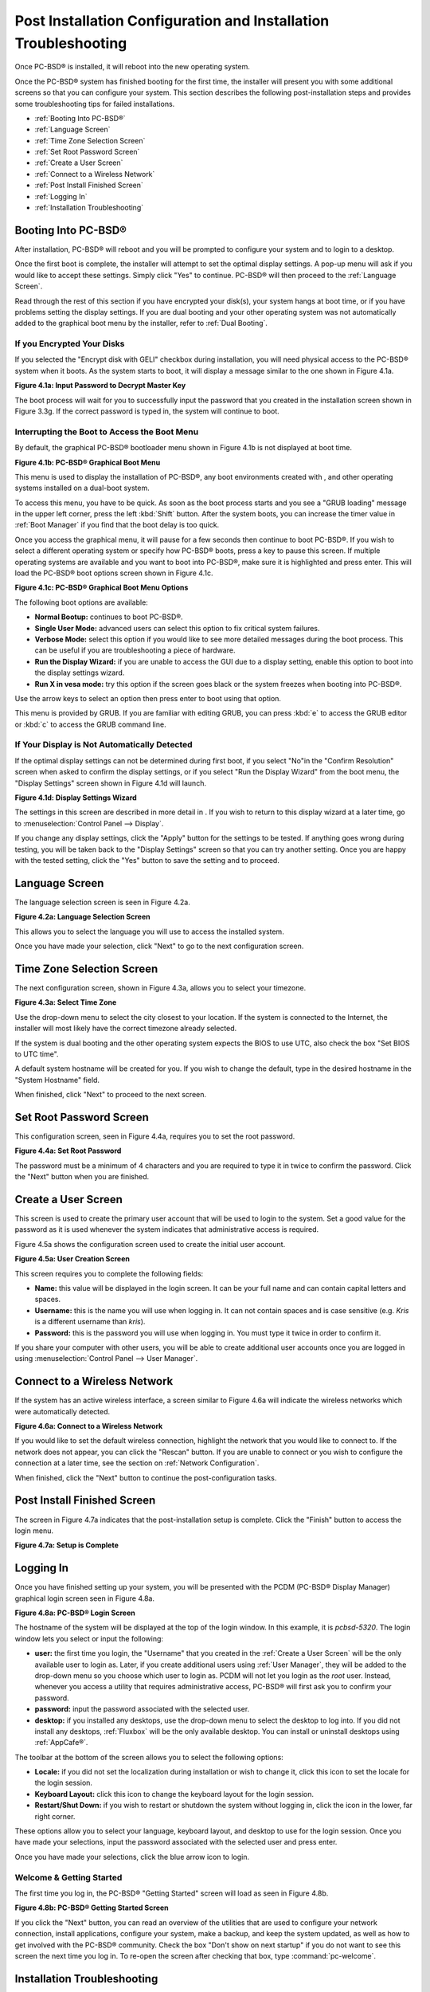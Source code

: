 .. index:: configuration
.. _Post Installation Configuration and Installation Troubleshooting:

Post Installation Configuration and Installation Troubleshooting
****************************************************************

Once PC-BSD® is installed, it will reboot into the new operating system.


Once the PC-BSD® system has finished booting for the first time, the installer will present you with some additional screens so that you can configure your system.
This section describes the following post-installation steps and provides some troubleshooting tips for failed installations.

* :ref:`Booting Into PC-BSD®`

* :ref:`Language Screen`

* :ref:`Time Zone Selection Screen`

* :ref:`Set Root Password Screen`

* :ref:`Create a User Screen`

* :ref:`Connect to a Wireless Network`

* :ref:`Post Install Finished Screen`

* :ref:`Logging In`

* :ref:`Installation Troubleshooting`

.. index:: boot
.. _Booting Into PC-BSD®:

Booting Into PC-BSD®
=====================

After installation, PC-BSD® will reboot and you will be prompted to configure your system and to login to a desktop.

Once the first boot is complete, the installer will attempt to set the optimal display settings. A pop-up menu will ask if you would like to accept these
settings. Simply click "Yes" to continue. PC-BSD® will then proceed to the :ref:`Language Screen`. 

Read through the rest of this section if you have encrypted your disk(s), your system hangs at boot time, or if you have problems setting the display
settings. If you are dual booting and your other operating system was not automatically added to the graphical boot menu by the installer, refer to
:ref:`Dual Booting`.

.. index:: encryption
.. _If you Encrypted Your Disks:

If you Encrypted Your Disks
---------------------------

If you selected the "Encrypt disk with GELI" checkbox during installation, you will need physical access to the PC-BSD® system when it boots. As the system
starts to boot, it will display a message similar to the one shown in Figure 4.1a.

**Figure 4.1a: Input Password to Decrypt Master Key**

.. image:: images/encrypt1.png

The boot process will wait for you to successfully input the password that you created in the installation screen shown in Figure 3.3g. If the correct
password is typed in, the system will continue to boot.

.. index:: boot
.. _Interrupting the Boot to Access the Boot Menu:

Interrupting the Boot to Access the Boot Menu
---------------------------------------------

By default, the graphical PC-BSD® bootloader menu shown in Figure 4.1b is not displayed at boot time.

**Figure 4.1b: PC-BSD® Graphical Boot Menu**

.. image:: images/boot1.png

This menu is used to display the installation of PC-BSD®, any boot environments created with , and other operating systems installed on a dual-boot system.

To access this menu, you have to be quick. As soon as the boot process starts and you see a "GRUB loading" message in the upper left corner, press the left
:kbd:`Shift` button. After the system boots, you can increase the timer value in :ref:`Boot Manager` if you find that the boot delay is too quick.

Once you access the graphical menu, it will pause for a few seconds then continue to boot PC-BSD®. If you wish to select a different operating system or
specify how PC-BSD® boots, press a key to pause this screen. If multiple operating systems are available and you want to boot into PC-BSD®, make sure it is
highlighted and press enter. This will load the PC-BSD® boot options screen shown in Figure 4.1c. 

**Figure 4.1c: PC-BSD® Graphical Boot Menu Options**

.. image:: images/boot2.png

The following boot options are available: 

* **Normal Bootup:** continues to boot PC-BSD®. 

* **Single User Mode:** advanced users can select this option to fix critical system failures.

* **Verbose Mode:** select this option if you would like to see more detailed messages during the boot process. This can be useful if you are troubleshooting
  a piece of hardware.

* **Run the Display Wizard:** if you are unable to access the GUI due to a display setting, enable this option to boot into the display settings wizard.

* **Run X in vesa mode:** try this option if the screen goes black or the system freezes when booting into PC-BSD®. 

Use the arrow keys to select an option then press enter to boot using that option.

This menu is provided by GRUB. If you are familiar with editing GRUB, you can press :kbd:`e` to access the GRUB editor or :kbd:`c` to access the GRUB command
line.

.. index:: video
.. _If Your Display is Not Automatically Detected:

If Your Display is Not Automatically Detected 
----------------------------------------------

If the optimal display settings can not be determined during first boot, if you select "No"in the "Confirm Resolution" screen when asked to confirm the
display settings, or if you select "Run the Display Wizard" from the boot menu, the "Display Settings" screen shown in Figure 4.1d will launch.

**Figure 4.1d: Display Settings Wizard**

.. image:: images/display1.png

The settings in this screen are described in more detail in . If you wish to return to this display wizard at a later time, go to
:menuselection:`Control Panel --> Display`.

If you change any display settings, click the "Apply" button for the settings to be tested. If anything goes wrong during testing, you will be taken back to
the "Display Settings" screen so that you can try another setting. Once you are happy with the tested setting, click the "Yes" button to save the setting and
to proceed.

.. index:: language
.. _Language Screen:

Language Screen
===============

The language selection screen is seen in Figure 4.2a. 

**Figure 4.2a: Language Selection Screen** 

.. image:: images/config1.png

This allows you to select the language you will use to access the installed system.

Once you have made your selection, click "Next" to go to the next configuration screen.

.. index:: time
.. _Time Zone Selection Screen:

Time Zone Selection Screen
==========================

The next configuration screen, shown in Figure 4.3a, allows you to select your timezone.

**Figure 4.3a: Select Time Zone** 

.. image:: images/config2.png

Use the drop-down menu to select the city closest to your location. If the system is connected to the Internet, the installer will most likely have the
correct timezone already selected.

If the system is dual booting and the other operating system expects the BIOS to use UTC, also check the box "Set BIOS to UTC time".

A default system hostname will be created for you. If you wish to change the default, type in the desired hostname in the "System Hostname" field.

When finished, click "Next" to proceed to the next screen.

.. index:: password
.. _Set Root Password Screen:

Set Root Password Screen
========================

This configuration screen, seen in Figure 4.4a, requires you to set the root password.

**Figure 4.4a: Set Root Password** 

.. image:: images/config3.png

The password must be a minimum of 4 characters and you are required to type it in twice to confirm the password. Click the "Next" button when you are
finished.

.. index:: users
.. _Create a User Screen:

Create a User Screen
====================

This screen is used to create the primary user account that will be used to login to the system. Set a good value for the password as it is used whenever the
system indicates that administrative access is required.

Figure 4.5a shows the configuration screen used to create the initial user account.

**Figure 4.5a: User Creation Screen**

.. image:: images/config4.png

This screen requires you to complete the following fields: 

* **Name:** this value will be displayed in the login screen. It can be your full name and can contain capital letters and spaces.

* **Username:** this is the name you will use when logging in. It can not contain spaces and is case sensitive (e.g. *Kris* is a different username than
  *kris*).

* **Password:** this is the password you will use when logging in. You must type it twice in order to confirm it.

If you share your computer with other users, you will be able to create additional user accounts once you are logged in using
:menuselection:`Control Panel --> User Manager`.

.. index:: wireless
.. _Connect to a Wireless Network:

Connect to a Wireless Network
=============================

If the system has an active wireless interface, a screen similar to Figure 4.6a will indicate the wireless networks which were automatically detected.

**Figure 4.6a: Connect to a Wireless Network**

.. image:: images/config5.png

If you would like to set the default wireless connection, highlight the network that you would like to connect to. If the network does not appear, you can
click the "Rescan" button. If you are unable to connect or you wish to configure the connection at a later time, see the section on
:ref:`Network Configuration`.

When finished, click the "Next" button to continue the post-configuration tasks.

.. _Post Install Finished Screen:

Post Install Finished Screen
============================

The screen in Figure 4.7a indicates that the post-installation setup is complete. Click the "Finish" button to access the login menu.

**Figure 4.7a: Setup is Complete** 

.. image:: images/config6.png

.. index:: login
.. _Logging In:

Logging In
==========

Once you have finished setting up your system, you will be presented with the PCDM (PC-BSD® Display Manager) graphical login screen seen in Figure 4.8a.

**Figure 4.8a: PC-BSD® Login Screen** 

.. image:: images/login1.png

The hostname of the system will be displayed at the top of the login window. In this example, it is *pcbsd-5320*. The login window lets you select or input
the following: 

* **user:** the first time you login, the "Username" that you created in the :ref:`Create a User Screen` will be the only available user to login as. Later,
  if you create additional users using :ref:`User Manager`, they will be added to the drop-down menu so you choose which user to login as. PCDM will not let
  you login as the *root* user. Instead, whenever you access a utility that requires administrative access, PC-BSD® will first ask you to confirm your
  password.

* **password:** input the password associated with the selected user.

* **desktop:** if you installed any desktops, use the drop-down menu to select the desktop to log into. If you did not install any desktops, :ref:`Fluxbox`
  will be the only available desktop. You can install or uninstall desktops using :ref:`AppCafe®`.

The toolbar at the bottom of the screen allows you to select the following options:

* **Locale:** if you did not set the localization during installation or wish to change it, click this icon to set the locale for the login session.

* **Keyboard Layout:** click this icon to change the keyboard layout for the login session.

* **Restart/Shut Down:** if you wish to restart or shutdown the system without logging in, click the icon in the lower, far right corner.

These options allow you to select your language, keyboard layout, and desktop to use for the login session. Once you have made your selections, input the
password associated with the selected user and press enter.

Once you have made your selections, click the blue arrow icon to login.

.. index:: welcome
.. _Welcome & Getting Started:

Welcome & Getting Started 
--------------------------

The first time you log in, the PC-BSD® "Getting Started" screen will load as seen in Figure 4.8b. 

**Figure 4.8b: PC-BSD® Getting Started Screen** 

.. image:: images/welcome1.png

If you click the "Next" button, you can read an overview of the utilities that are used to configure your network connection, install applications, configure
your system, make a backup, and keep the system updated, as well as how to get involved with the PC-BSD® community. Check the box "Don't show on next
startup" if you do not want to see this screen the next time you log in. To re-open the screen after checking that box, type :command:`pc-welcome`.

.. index:: troubleshooting
.. _Installation Troubleshooting:

Installation Troubleshooting
============================

Installing PC-BSD® is usually an easy process that "just works". However, sometimes you will run into a problem. This section will look at solutions to the
most common installation problems.

.. index:: troubleshooting
.. _Installation Starts But Fails:

Installation Starts But Fails 
------------------------------

The PC-BSD® installer creates a log which keeps a record of all the steps that are completed as well as any errors. When an installation error occurs, the
PC-BSD® installer will ask if you would like to generate an error report. If you click "Yes", a pop-up message will ask if you would like to save the error
log to a USB stick. Type **y** and insert a FAT formatted USB thumb drive to copy the log.

While in the installer, you can read this log to see what went wrong. Right-click an area on the desktop outside of the installation window and select "xterm"
from the menu. You can read the log with this command::

 more /tmp/.SysInstall.log

If you can not figure out how to fix the error or believe that you have discovered an installation bug, send the log that was saved on the USB stick using the
instructions in :ref:`Report a Bug`.

.. index:: troubleshooting
.. _System Does Not Boot Into the Installer:

System Does Not Boot Into the Installer
---------------------------------------

If the installer does not make it to the initial GUI installer screen, try unplugging as many devices as possible, such as webcams, scanners, printers, USB
mice and keyboards. If this solves the problem, plug in one piece of hardware at a time, then reboot. This will help you pinpoint which device is causing the
problem.

If your computer freezes while probing hardware and unplugging extra devices does not fix the problem, it is possible that the installation media is corrupt.
If the :ref:`Data Integrity check` on the file you downloaded is correct, try burning the file again at a lower speed.

If the system freezes and you suspect the video card to be the cause, review your system's BIOS settings. If there is a setting for video memory, set it to
its highest value. Also check to see if the BIOS is set to prefer built-in graphics or a non-existent graphics card. On some systems this is determined by the
order of the devices listed; in this case, make sure that the preferred device is listed first. If you can not see your BIOS settings you may need to move a
jumper or remove a battery to make it revert to the default of built-in graphics; check your manual or contact your manufacturer for details.

If that change did not help, try rebooting and selecting option "Graphical Install (Failsafe VESA mode)" from the boot menu shown in Figure 3a. 

A not uncommon cause for problems is the LBA (Logical Block Addressing) setting in the BIOS. If your PC is not booting up before or after installation, check
your BIOS and turn LBA off (do not leave it on automatic).

If the SATA settings in your BIOS are set to "compatibility" mode, try changing this setting to "AHCI". If the system hangs with a BTX error, try turning off
AHCI in the BIOS.

.. index:: troubleshooting
.. _USB Keyboard Does Not Work in Installer:

USB Keyboard Does Not Work in Installer
---------------------------------------

If the USB keyboard is non-functional, check if there is an option in your BIOS for "legacy support" in relation to the keyboard or to USB, or both.
Enabling this feature in your BIOS may solve this issue.

.. index:: troubleshooting
.. _mountroot prompt:

mountroot prompt 
-----------------

If you boot your system and you receive a *mountroot>* command prompt, it may be due to a change in the location of the boot device. This can occur when the
installation was made on another machine and then transferring the HDD without an adjustment to the :file:`/etc/fstab` file, or if a card reader is involved
(including card readers on a USB dongle). The solution is to enter *ufs:/dev/da1* at the prompt (it will always be ufs for the installer media). Depending on
the exact location of the boot media, it may be different than :file:`da1`. Typing *?* at the prompt should display available devices.

.. index:: help
.. _Getting Help:

Getting Help 
-------------

If none of the above has fixed your problem, search the `PC-BSD® forums <http://forums.pcbsd.org/>`_ to see if a solution exists, try a web search, or check
the section on :ref:`Finding Help`. 
